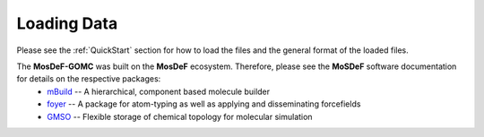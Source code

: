 ============
Loading Data
============
.. image:: https://img.shields.io/badge/license-MIT-blue.svg
    :target: http://opensource.org/licenses/MIT


Please see the :ref:`QuickStart` section for how to load the files and the general format of the loaded files. 

The **MosDeF-GOMC** was built on the **MosDeF** ecosystem.  Therefore, please see the **MoSDeF** software documentation for details on the respective packages:
    	* `mBuild <https://mbuild.mosdef.org/en/stable/>`_ -- A hierarchical, component based molecule builder

    	* `foyer <https://foyer.mosdef.org/en/stable/>`_ -- A package for atom-typing as well as applying and disseminating forcefields

    	* `GMSO <https://gmso.mosdef.org/en/stable/>`_ -- Flexible storage of chemical topology for molecular simulation

